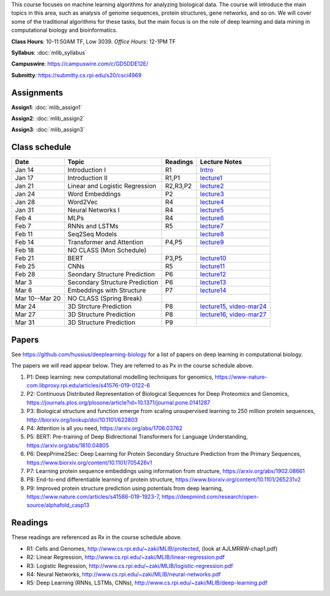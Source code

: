 .. title: CSCI4969-6969 Machine Learning in Bioinformatics 
.. slug: mlib
.. date: 2020-03-30 09:21:31 UTC-04:00
.. tags: 
.. category: 
.. link: 
.. description: 
.. type: text

This course focuses on machine learning algorithms for analyzing
biological data. The course will introduce the main topics in this area,
such as analysis of genome sequences, protein structures, gene networks,
and so on. We will cover some of the traditional algorithms for these
tasks, but the main focus is on the role of deep learning and data
mining in computational biology and bioinformatics.

**Class Hours**: 10-11:50AM TF, Low 3039. *Office Hours*: 12-1PM TF

**Syllabus**: :doc:`mlib_syllabus`

**Campuswire**: https://campuswire.com/c/GD5DDE12E/

**Submitty**: https://submitty.cs.rpi.edu/s20/csci4969


Assignments
-----------

**Assign1**: :doc:`mlib_assign1`

**Assign2**: :doc:`mlib_assign2`

**Assign3**: :doc:`mlib_assign3`


Class schedule
--------------

+-----------------+---------------------------------+----------+------------------------------------------------------------------+
| Date            | Topic                           | Readings | Lecture Notes                                                    |
+=================+=================================+==========+==================================================================+
|  Jan 14         |  Introduction I                 | R1       | `Intro <http://www.cs.rpi.edu/~zaki/MLIB/intro.ppt>`_            |
+-----------------+---------------------------------+----------+------------------------------------------------------------------+
|  Jan 17         |  Introduction II                | R1,P1    | `lecture1 <http://www.cs.rpi.edu/~zaki/MLIB/lecture1.pdf>`_      |
+-----------------+---------------------------------+----------+------------------------------------------------------------------+
|  Jan 21         |  Linear and Logistic Regression | R2,R3,P2 | `lecture2 <http://www.cs.rpi.edu/~zaki/MLIB/lecture2.pdf>`_      |
+-----------------+---------------------------------+----------+------------------------------------------------------------------+
|  Jan 24         |  Word Embeddings                | P2       | `lecture3 <http://www.cs.rpi.edu/~zaki/MLIB/lecture3.pdf>`_      |
+-----------------+---------------------------------+----------+------------------------------------------------------------------+
|  Jan 28         | Word2Vec                        | R4       | `lecture4 <http://www.cs.rpi.edu/~zaki/MLIB/lecture3.pdf>`_      |
+-----------------+---------------------------------+----------+------------------------------------------------------------------+
|  Jan 31         | Neural Networks I               | R4       | `lecture5 <http://www.cs.rpi.edu/~zaki/MLIB/lecture5.pdf>`_      |
+-----------------+---------------------------------+----------+------------------------------------------------------------------+
|  Feb 4          | MLPs                            | R4       | `lecture6 <http://www.cs.rpi.edu/~zaki/MLIB/lecture6.pdf>`_      |
+-----------------+---------------------------------+----------+------------------------------------------------------------------+
|  Feb 7          | RNNs and LSTMs                  | R5       | `lecture7 <http://www.cs.rpi.edu/~zaki/MLIB/lecture7.pdf>`_      |
+-----------------+---------------------------------+----------+------------------------------------------------------------------+
|  Feb 11         | Seq2Seq Models                  |          | `lecture8 <http://www.cs.rpi.edu/~zaki/MLIB/lecture8.pdf>`_      |
+-----------------+---------------------------------+----------+------------------------------------------------------------------+
|  Feb 14         | Transformer and Attention       | P4,P5    | `lecture9 <http://www.cs.rpi.edu/~zaki/MLIB/lecture9.pdf>`_      |
+-----------------+---------------------------------+----------+------------------------------------------------------------------+
|  Feb 18         | NO CLASS (Mon Schedule)         |          |                                                                  |
+-----------------+---------------------------------+----------+------------------------------------------------------------------+
|  Feb 21         | BERT                            | P3,P5    | `lecture10 <http://www.cs.rpi.edu/~zaki/MLIB/lecture10.pdf>`_    |
+-----------------+---------------------------------+----------+------------------------------------------------------------------+
|  Feb 25         | CNNs                            | R5       | `lecture11 <http://www.cs.rpi.edu/~zaki/MLIB/lecture11.pdf>`_    |
+-----------------+---------------------------------+----------+------------------------------------------------------------------+
|  Feb 28         | Seondary Structure Prediction   | P6       | `lecture12 <http://www.cs.rpi.edu/~zaki/MLIB/lecture12.pdf>`_    |
+-----------------+---------------------------------+----------+------------------------------------------------------------------+
|  Mar 3          | Secondary Structure Prediction  | P6       | `lecture13 <http://www.cs.rpi.edu/~zaki/MLIB/lecture13.pdf>`_    |
+-----------------+---------------------------------+----------+------------------------------------------------------------------+
|  Mar 6          | Embeddings with Structure       | P7       | `lecture14 <http://www.cs.rpi.edu/~zaki/MLIB/lecture14.pdf>`_    |
+-----------------+---------------------------------+----------+------------------------------------------------------------------+
|  Mar 10--Mar 20 | NO CLASS (Spring Break)         |          |                                                                  |
+-----------------+---------------------------------+----------+------------------------------------------------------------------+
|  Mar 24         | 3D Strcture Prediction          | P8       | `lecture15 <http://www.cs.rpi.edu/~zaki/MLIB/lecture15.pdf>`_,   |
|                 |                                 |          | `video-mar24 <http://www.cs.rpi.edu/~zaki/MLIB/mlib-mar24.mkv>`_ |
+-----------------+---------------------------------+----------+------------------------------------------------------------------+
|  Mar 27         | 3D Structure Prediction         | P8       | `lecture16 <http://www.cs.rpi.edu/~zaki/MLIB/lecture16.pdf>`_,   |
|                 |                                 |          | `video-mar27 <http://www.cs.rpi.edu/~zaki/MLIB/mlib-mar24.mkv>`_ |
+-----------------+---------------------------------+----------+------------------------------------------------------------------+
|  Mar 31         | 3D Structure Prediction         | P9       |                                                                  |
+-----------------+---------------------------------+----------+------------------------------------------------------------------+


Papers
------

See https://github.com/hussius/deeplearning-biology for a list of papers on deep learning in computational biology.

The papers we will read appear below. They are referred to as Px in the
course schedule above.

1. P1: Deep learning: new computational modelling techniques for genomics, https://www-nature-com.libproxy.rpi.edu/articles/s41576-019-0122-6
2. P2: Continuous Distributed Representation of Biological Sequences for Deep Proteomics and Genomics, https://journals.plos.org/plosone/article?id=10.1371/journal.pone.0141287
3. P3: Biological structure and function emerge from scaling unsupervised learning to 250 million protein sequences, http://biorxiv.org/lookup/doi/10.1101/622803
4. P4: Attention is all you need, https://arxiv.org/abs/1706.03762
5. P5: BERT: Pre-training of Deep Bidirectional Transformers for Language Understanding, https://arxiv.org/abs/1810.04805
6. P6: DeepPrime2Sec: Deep Learning for Protein Secondary Structure Prediction from the Primary Sequences, https://www.biorxiv.org/content/10.1101/705426v1 
7. P7: Learning protein sequence embeddings using information from structure, https://arxiv.org/abs/1902.08661 
8. P8: End-to-end differentiable learning of protein structure, https://www.biorxiv.org/content/10.1101/265231v2
9. P9: Improved protein structure prediction using potentials from deep learning,  https://www.nature.com/articles/s41586-019-1923-7, https://deepmind.com/research/open-source/alphafold_casp13


Readings
--------

These readings are referenced as Rx in the course schedule above.

* R1: Cells and Genomes, http://www.cs.rpi.edu/~zaki/MLIB/protected, (look at AJLMRRW-chap1.pdf)
* R2: Linear Regression, http://www.cs.rpi.edu/~zaki/MLIB/linear-regression.pdf
* R3: Logistic Regression, http://www.cs.rpi.edu/~zaki/MLIB/logistic-regression.pdf
* R4: Neural Networks, http://www.cs.rpi.edu/~zaki/MLIB/neural-networks.pdf
* R5: Deep Learning (RNNs, LSTMs, CNNs), http://www.cs.rpi.edu/~zaki/MLIB/deep-learning.pdf

